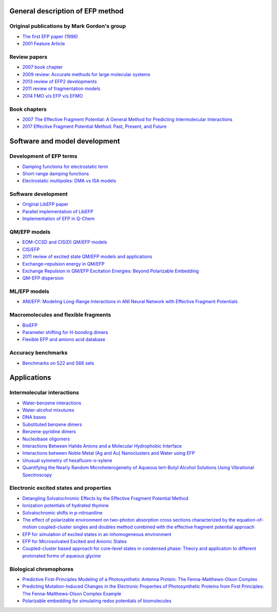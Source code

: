 .. _papers:

General description of EFP method
----------------------------------

Original publications by Mark Gordon's group
^^^^^^^^^^^^^^^^^^^^^^^^^^^^^^^^^^^^^^^^^^^^^^

* `The first EFP paper (1996) <https://doi.org/10.1063/1.472045>`_
* `2001 Feature Article <https://doi.org/10.1021/jp002747h>`_

Review papers
^^^^^^^^^^^^^^^

* `2007 book chapter <http://dx.doi.org/10.1016/S1574-1400(07)03010-1>`_
* `2009 review: Accurate methods for large molecular systems <http://dx.doi.org/10.1021/jp811519x>`_
* `2013 review of EFP2 developments <http://dx.doi.org/10.1146/annurev-physchem-040412-110031>`_
* `2011 review of fragmentation models <http://dx.doi.org/10.1021/cr200093j>`_
* `2014 FMO v/s EFP v/s EFMO <https://doi.org/10.1021/ar500097m>`_

Book chapters
^^^^^^^^^^^^^^^^
* `2007 The Effective Fragment Potential: A General Method for Predicting Intermolecular Interactions <https://doi.org/10.1016/S1574-1400(07)03010-1>`_
* `2017 Effective Fragment Potential Method: Past, Present, and Future <https://doi.org/10.1002/9781119129271.ch6>`_

Software and model development
-------------------------------

Development of EFP terms
^^^^^^^^^^^^^^^^^^^^^^^^^

* `Damping functions for electrostatic term <http://dx.doi.org/10.1002/jcc.20520>`_
* `Short-range damping functions <http://dx.doi.org/10.1080/00268970802712449>`_
* `Electrostatic multipoles: DMA vs ISA models <http://dx.doi.org/10.1021/acs.jpca.7b00682>`_



Software development
^^^^^^^^^^^^^^^^^^^^^
* `Original LibEFP paper <http://dx.doi.org/10.1002/jcc.23375>`_
* `Parallel implementation of LibEFP <http://dx.doi.org/10.1002/jcc.23772>`_
* `Implementation of EFP in Q-Chem <http://dx.doi.org/10.1002/jcc.23223>`_

QM/EFP models
^^^^^^^^^^^^^^
* `EOM-CCSD and CIS(D) QM/EFP models <http://dx.doi.org/10.1021/jp101797a>`_
* `CIS/EFP <http://dx.doi.org/10.1021/jp101780r>`_
* `2011 review of excited state QM/EFP models and applications <http://dx.doi.org/10.1021/jz200947j>`_
* `Exchange-repulsion energy in QM/EFP <https://doi.org/10.1063/1.5043107>`_
* `Exchange Repulsion in QM/EFP Excitation Energies: Beyond Polarizable Embedding <https://doi.org/10.1021/acs.jctc.9b01156>`_
* `QM-EFP dispersion <http://dx.doi.org/10.1063/1.4729535>`_

ML/EFP models
^^^^^^^^^^^^^^
* `ANI/EFP: Modeling Long-Range Interactions in ANI Neural Network with Effective Fragment Potentials <https://doi.org/10.1021/acs.jctc.4c01052>`_

Macromolecules and flexible fragments
^^^^^^^^^^^^^^^^^^^^^^^^^^^^^^^^^^^^^^
* `BioEFP <http://dx.doi.org/10.1021/acs.jpcb.6b04166>`_
* `Parameter shifting for H-bonding dimers <http://dx.doi.org/10.1021/acs.jpca.7b01701>`_
* `Flexible EFP and amiono acid database <https://pubs.acs.org/doi/10.1021/acs.jctc.0c00758>`_

Accuracy benchmarks
^^^^^^^^^^^^^^^^^^^^
* `Benchmarks on S22 and S66 sets <http://dx.doi.org/10.1021/ct200673a>`_


Applications
-------------

Intermolecular interactions
^^^^^^^^^^^^^^^^^^^^^^^^^^^^

* `Water-benzene interactions <http://dx.doi.org/10.1021/jp808845b>`_
* `Water-alcohol mixutures <http://dx.doi.org/10.1021/jp2077566>`_
* `DNA bases <http://dx.doi.org/10.1021/jp2047954>`_
* `Substituted benzene dimers <http://dx.doi.org/10.1021/jp800107z>`_
* `Benzene-pyridine dimers <http://dx.doi.org/10.1021/jp201039b>`_
* `Nucleobase oligomers <http://dx.doi.org/10.1021/jp107557p>`_
* `Interactions Between Halide Anions and a Molecular Hydrophobic Interface <http://dx.doi.org/10.1039/C2FD20082A>`_
* `Interactions between Noble Metal (Ag and Au) Nanoclusters and Water using EFP <https://doi.org/10.1021/acsomega.0c00132>`_
* `Unusual symmetry of hexafluoro-o-xylene <https://doi.org/10.1063/1.5142169>`_

* `Quantifying the Nearly Random Microheterogeneity of Aqueous tert-Butyl
  Alcohol Solutions Using Vibrational Spectroscopy <https://doi.org/10.1021/acs.jpclett.3c02603>`_

Electronic excited states and properties
^^^^^^^^^^^^^^^^^^^^^^^^^^^^^^^^^^^^^^^^^

* `Detangling Solvatochromic Effects by the Effective Fragment Potential Method <https://doi.org/10.1021/acs.jpca.3c06194>`_

* `Ionization potentials of hydrated thymine <http://dx.doi.org/10.1021/jp110438c>`_
* `Solvatochromic shifts in p-nitroaniline <http://dx.doi.org/10.1021/jp110026c>`_

* `The effect of polarizable environment on two-photon absorption cross sections characterized
  by the equation-of-motion coupled-cluster singles and doubles method combined with the
  effective fragment potential approach  <https://doi.org/10.1063/1.5048627>`_

* `EFP for simulation of excited states in an inhomogeneous environment <https://doi.org/10.1002/qua.26071>`_
* `EFP for Microsolvated Excited and Anionic States <https://dx.doi.org/10.1021/acs.jpca.2c06122>`_

* `Coupled-cluster based approach for core-level states in condensed phase: Theory and
  application to different protonated forms of aqueous glycine <https://dx.doi.org/10.1063/1.4990564>`_

.. _bio_papers:

Biological chromophores
^^^^^^^^^^^^^^^^^^^^^^^^^

* `Predictive First-Principles Modeling of a Photosynthetic Antenna Protein: The Fenna-Matthews-Olson Complex <https://doi.org/10.1021/acs.jpclett.9b03486>`_
* `Predicting Mutation-Induced Changes in the Electronic Properties of Photosynthetic
  Proteins from First Principles: The Fenna-Matthews-Olson Complex Example <https://doi.org/10.1021/acs.jpclett.3c01461>`_

* `Polarizable embedding for simulating redox potentials of biomolecules <http://dx.doi.org/10.1039/C9CP01533G>`_
